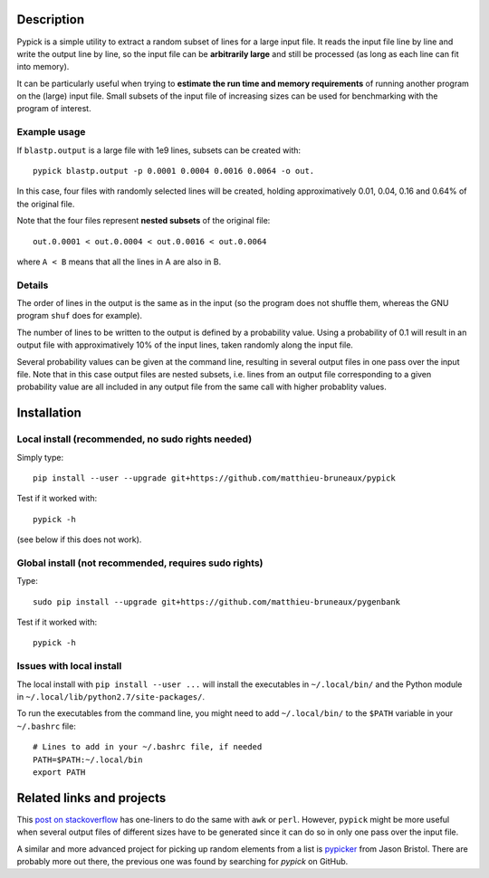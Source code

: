 Description
===========

Pypick is a simple utility to extract a random subset of lines for a large
input file. It reads the input file line by line and write the output line by
line, so the input file can be **arbitrarily large** and still be processed (as
long as each line can fit into memory).

It can be particularly useful when trying to **estimate the run time and memory
requirements** of running another program on the (large) input file. Small
subsets of the input file of increasing sizes can be used for benchmarking with
the program of interest.

Example usage
-------------

If ``blastp.output`` is a large file with 1e9 lines, subsets can be created
with::

  pypick blastp.output -p 0.0001 0.0004 0.0016 0.0064 -o out.

In this case, four files with randomly selected lines will be created, holding
approximatively 0.01, 0.04, 0.16 and 0.64% of the original file.

Note that the four files represent **nested subsets** of the original file::

  out.0.0001 < out.0.0004 < out.0.0016 < out.0.0064

where ``A < B`` means that all the lines in A are also in B.


Details
-------

The order of lines in the output is the same as in the input (so the program
does not shuffle them, whereas the GNU program ``shuf`` does for example).

The number of lines to be written to the output is defined by a probability
value. Using a probability of 0.1 will result in an output file with
approximatively 10% of the input lines, taken randomly along the input file.

Several probability values can be given at the command line, resulting in
several output files in one pass over the input file. Note that in this case
output files are nested subsets, i.e. lines from an output file corresponding
to a given probability value are all included in any output file from the same
call with higher probablity values.

Installation
============

Local install (recommended, no sudo rights needed)
--------------------------------------------------

Simply type::

  pip install --user --upgrade git+https://github.com/matthieu-bruneaux/pypick

Test if it worked with::

  pypick -h

(see below if this does not work).

Global install (not recommended, requires sudo rights)
------------------------------------------------------

Type::

  sudo pip install --upgrade git+https://github.com/matthieu-bruneaux/pygenbank

Test if it worked with::

  pypick -h

Issues with local install
-------------------------

The local install with ``pip install --user ...`` will install the executables
in ``~/.local/bin/`` and the Python module in
``~/.local/lib/python2.7/site-packages/``.

To run the executables from the command line, you might need to add
``~/.local/bin/`` to the ``$PATH`` variable in your ``~/.bashrc`` file::

  # Lines to add in your ~/.bashrc file, if needed
  PATH=$PATH:~/.local/bin
  export PATH
  
Related links and projects
==========================

This `post on stackoverflow
<http://stackoverflow.com/questions/692312/randomly-pick-lines-from-a-file-without-slurping-it-with-unix>`_
has one-liners to do the same with ``awk`` or ``perl``. However, ``pypick``
might be more useful when several output files of different sizes have to be
generated since it can do so in only one pass over the input file.

A similar and more advanced project for picking up random elements from a list
is `pypicker <https://github.com/JasonBristol/pypicker>`_ from Jason
Bristol. There are probably more out there, the previous one was found by
searching for `pypick` on GitHub.


